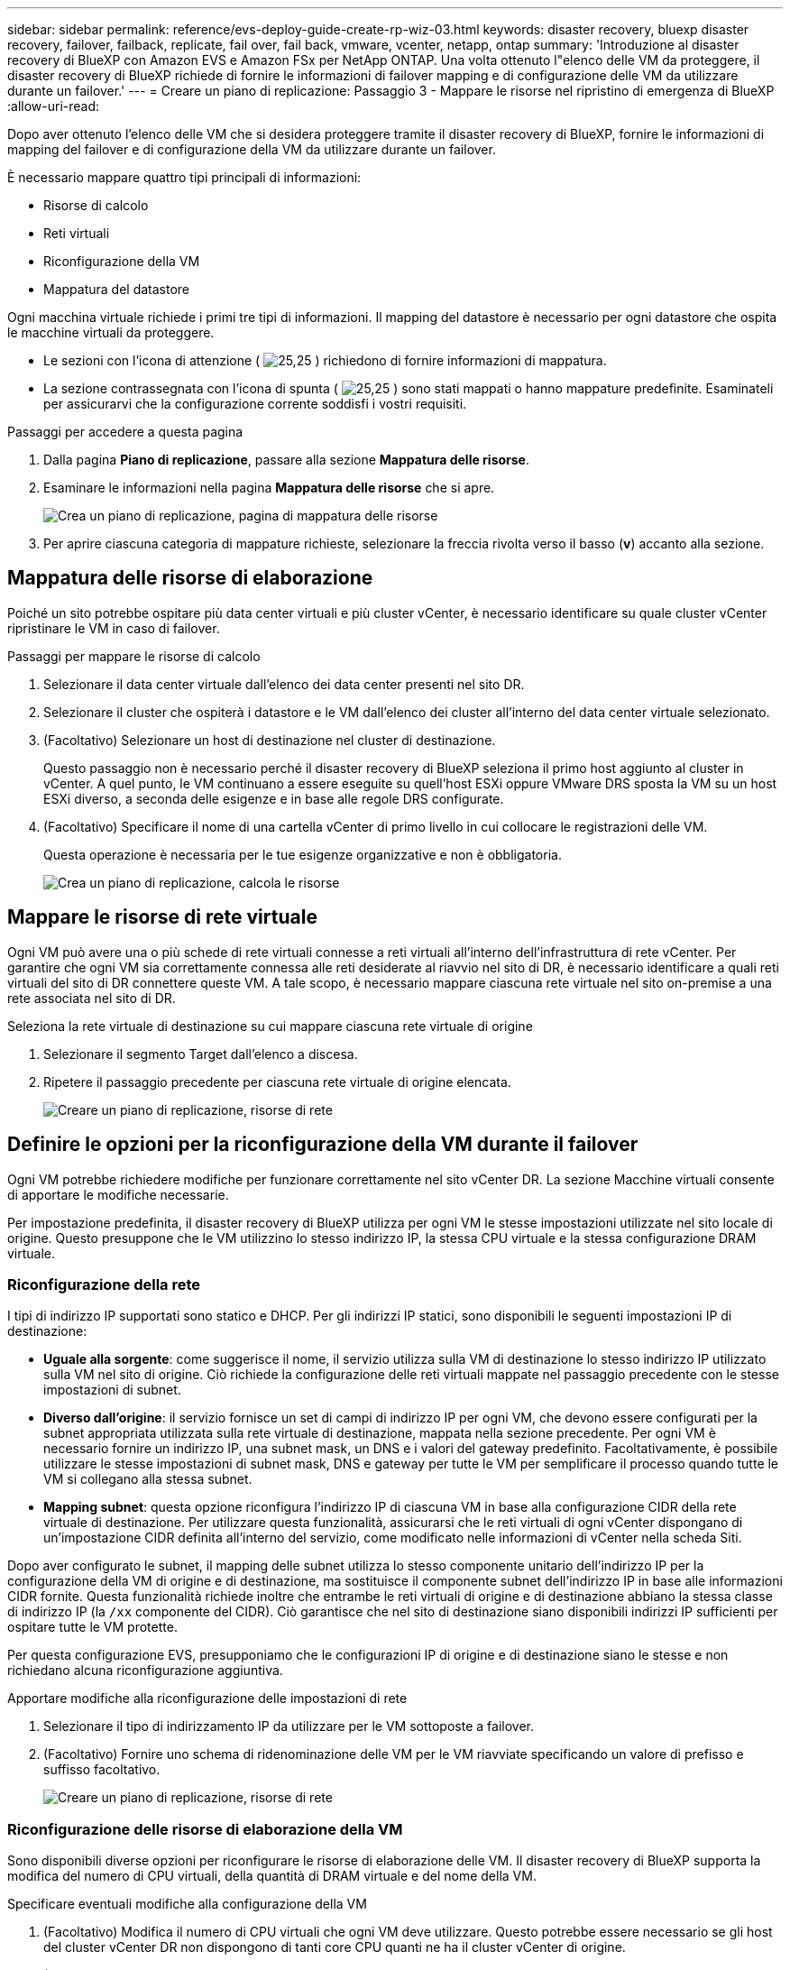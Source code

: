 ---
sidebar: sidebar 
permalink: reference/evs-deploy-guide-create-rp-wiz-03.html 
keywords: disaster recovery, bluexp disaster recovery, failover, failback, replicate, fail over, fail back, vmware, vcenter, netapp, ontap 
summary: 'Introduzione al disaster recovery di BlueXP con Amazon EVS e Amazon FSx per NetApp ONTAP. Una volta ottenuto l"elenco delle VM da proteggere, il disaster recovery di BlueXP richiede di fornire le informazioni di failover mapping e di configurazione delle VM da utilizzare durante un failover.' 
---
= Creare un piano di replicazione: Passaggio 3 - Mappare le risorse nel ripristino di emergenza di BlueXP
:allow-uri-read: 


[role="lead"]
Dopo aver ottenuto l'elenco delle VM che si desidera proteggere tramite il disaster recovery di BlueXP, fornire le informazioni di mapping del failover e di configurazione della VM da utilizzare durante un failover.

È necessario mappare quattro tipi principali di informazioni:

* Risorse di calcolo
* Reti virtuali
* Riconfigurazione della VM
* Mappatura del datastore


Ogni macchina virtuale richiede i primi tre tipi di informazioni. Il mapping del datastore è necessario per ogni datastore che ospita le macchine virtuali da proteggere.

* Le sezioni con l'icona di attenzione ( image:evs-caution-icon.png["25,25"] ) richiedono di fornire informazioni di mappatura.
* La sezione contrassegnata con l'icona di spunta ( image:evs-check-icon.png["25,25"] ) sono stati mappati o hanno mappature predefinite. Esaminateli per assicurarvi che la configurazione corrente soddisfi i vostri requisiti.


.Passaggi per accedere a questa pagina
. Dalla pagina *Piano di replicazione*, passare alla sezione *Mappatura delle risorse*.
. Esaminare le informazioni nella pagina *Mappatura delle risorse* che si apre.
+
image:evs-create-rp-wiz-c0.png["Crea un piano di replicazione, pagina di mappatura delle risorse"]

. Per aprire ciascuna categoria di mappature richieste, selezionare la freccia rivolta verso il basso (*v*) accanto alla sezione.




== Mappatura delle risorse di elaborazione

Poiché un sito potrebbe ospitare più data center virtuali e più cluster vCenter, è necessario identificare su quale cluster vCenter ripristinare le VM in caso di failover.

.Passaggi per mappare le risorse di calcolo
. Selezionare il data center virtuale dall'elenco dei data center presenti nel sito DR.
. Selezionare il cluster che ospiterà i datastore e le VM dall'elenco dei cluster all'interno del data center virtuale selezionato.
. (Facoltativo) Selezionare un host di destinazione nel cluster di destinazione.
+
Questo passaggio non è necessario perché il disaster recovery di BlueXP seleziona il primo host aggiunto al cluster in vCenter. A quel punto, le VM continuano a essere eseguite su quell'host ESXi oppure VMware DRS sposta la VM su un host ESXi diverso, a seconda delle esigenze e in base alle regole DRS configurate.

. (Facoltativo) Specificare il nome di una cartella vCenter di primo livello in cui collocare le registrazioni delle VM.
+
Questa operazione è necessaria per le tue esigenze organizzative e non è obbligatoria.

+
image:evs-create-rp-wiz-c-compute-resources-1-4.png["Crea un piano di replicazione, calcola le risorse"]





== Mappare le risorse di rete virtuale

Ogni VM può avere una o più schede di rete virtuali connesse a reti virtuali all'interno dell'infrastruttura di rete vCenter. Per garantire che ogni VM sia correttamente connessa alle reti desiderate al riavvio nel sito di DR, è necessario identificare a quali reti virtuali del sito di DR connettere queste VM. A tale scopo, è necessario mappare ciascuna rete virtuale nel sito on-premise a una rete associata nel sito di DR.

.Seleziona la rete virtuale di destinazione su cui mappare ciascuna rete virtuale di origine
. Selezionare il segmento Target dall'elenco a discesa.
. Ripetere il passaggio precedente per ciascuna rete virtuale di origine elencata.
+
image:evs-create-rp-wiz-c-network-resources-1-2.png["Creare un piano di replicazione, risorse di rete"]





== Definire le opzioni per la riconfigurazione della VM durante il failover

Ogni VM potrebbe richiedere modifiche per funzionare correttamente nel sito vCenter DR. La sezione Macchine virtuali consente di apportare le modifiche necessarie.

Per impostazione predefinita, il disaster recovery di BlueXP utilizza per ogni VM le stesse impostazioni utilizzate nel sito locale di origine. Questo presuppone che le VM utilizzino lo stesso indirizzo IP, la stessa CPU virtuale e la stessa configurazione DRAM virtuale.



=== Riconfigurazione della rete

I tipi di indirizzo IP supportati sono statico e DHCP. Per gli indirizzi IP statici, sono disponibili le seguenti impostazioni IP di destinazione:

* *Uguale alla sorgente*: come suggerisce il nome, il servizio utilizza sulla VM di destinazione lo stesso indirizzo IP utilizzato sulla VM nel sito di origine. Ciò richiede la configurazione delle reti virtuali mappate nel passaggio precedente con le stesse impostazioni di subnet.
* *Diverso dall'origine*: il servizio fornisce un set di campi di indirizzo IP per ogni VM, che devono essere configurati per la subnet appropriata utilizzata sulla rete virtuale di destinazione, mappata nella sezione precedente. Per ogni VM è necessario fornire un indirizzo IP, una subnet mask, un DNS e i valori del gateway predefinito. Facoltativamente, è possibile utilizzare le stesse impostazioni di subnet mask, DNS e gateway per tutte le VM per semplificare il processo quando tutte le VM si collegano alla stessa subnet.
* *Mapping subnet*: questa opzione riconfigura l'indirizzo IP di ciascuna VM in base alla configurazione CIDR della rete virtuale di destinazione. Per utilizzare questa funzionalità, assicurarsi che le reti virtuali di ogni vCenter dispongano di un'impostazione CIDR definita all'interno del servizio, come modificato nelle informazioni di vCenter nella scheda Siti.


Dopo aver configurato le subnet, il mapping delle subnet utilizza lo stesso componente unitario dell'indirizzo IP per la configurazione della VM di origine e di destinazione, ma sostituisce il componente subnet dell'indirizzo IP in base alle informazioni CIDR fornite. Questa funzionalità richiede inoltre che entrambe le reti virtuali di origine e di destinazione abbiano la stessa classe di indirizzo IP (la  `/xx` componente del CIDR). Ciò garantisce che nel sito di destinazione siano disponibili indirizzi IP sufficienti per ospitare tutte le VM protette.

Per questa configurazione EVS, presupponiamo che le configurazioni IP di origine e di destinazione siano le stesse e non richiedano alcuna riconfigurazione aggiuntiva.

.Apportare modifiche alla riconfigurazione delle impostazioni di rete
. Selezionare il tipo di indirizzamento IP da utilizzare per le VM sottoposte a failover.
. (Facoltativo) Fornire uno schema di ridenominazione delle VM per le VM riavviate specificando un valore di prefisso e suffisso facoltativo.
+
image:evs-create-rp-wiz-c-vm-resources-network-1-2.png["Creare un piano di replicazione, risorse di rete"]





=== Riconfigurazione delle risorse di elaborazione della VM

Sono disponibili diverse opzioni per riconfigurare le risorse di elaborazione delle VM. Il disaster recovery di BlueXP supporta la modifica del numero di CPU virtuali, della quantità di DRAM virtuale e del nome della VM.

.Specificare eventuali modifiche alla configurazione della VM
. (Facoltativo) Modifica il numero di CPU virtuali che ogni VM deve utilizzare. Questo potrebbe essere necessario se gli host del cluster vCenter DR non dispongono di tanti core CPU quanti ne ha il cluster vCenter di origine.
. (Facoltativo) Modificare la quantità di DRAM virtuale che ogni VM deve utilizzare. Questa operazione potrebbe essere necessaria se gli host del cluster vCenter DR non dispongono della stessa quantità di DRAM fisica degli host del cluster vCenter di origine.
+
image:evs-create-rp-wiz-c-vm-resources-cpu-mem-1-2.png["Crea un piano di replicazione, risorse VM"]





=== Ordine di avvio

Il disaster recovery di BlueXP supporta il riavvio ordinato delle VM in base a un campo relativo all'ordine di avvio. Il campo Ordine di avvio indica come vengono avviate le VM in ciascun gruppo di risorse. Le VM con lo stesso valore nel campo Ordine di avvio si avviano in parallelo.

.Modificare le impostazioni dell'ordine di avvio
. (Facoltativo) Modifica l'ordine in cui desideri che le tue VM vengano riavviate. Questo campo accetta qualsiasi valore numerico. Il disaster recovery di BlueXP tenta di riavviare in parallelo le VM con lo stesso valore numerico.
. (Facoltativo) Specificare un ritardo da utilizzare tra ogni riavvio della VM. Il tempo viene inserito dopo il completamento del riavvio di questa VM e prima delle VM con il numero di ordine di avvio successivo. Questo numero è espresso in minuti.
+
image:evs-create-rp-wiz-c-vm-resources-boot-delay-1-2.png["Crea piano di replicazione, ordine di avvio"]





=== Operazioni personalizzate del sistema operativo guest

Il disaster recovery di BlueXP supporta l'esecuzione di alcune operazioni del sistema operativo guest per ogni VM:

* Il ripristino di emergenza di BlueXP può eseguire backup coerenti con l'applicazione delle VM che eseguono database Oracle e database Microsoft SQL Server.
* Il disaster recovery di BlueXP può eseguire script personalizzati adatti al sistema operativo guest per ciascuna VM. L'esecuzione di tali script richiede credenziali utente accettate dal sistema operativo guest, con privilegi sufficienti per eseguire le operazioni elencate nello script.


.Modificare le operazioni personalizzate del sistema operativo guest di ogni VM
. (Facoltativo) Selezionare la casella di controllo *Crea repliche coerenti con l'applicazione* se la VM ospita un database Oracle o SQL Server.
. (Facoltativo) Per eseguire azioni personalizzate all'interno del sistema operativo guest durante il processo di avvio, carica uno script per tutte le VM. Per eseguire un singolo script in tutte le VM, seleziona la casella di controllo evidenziata e compila i campi.
. Alcune modifiche alla configurazione richiedono credenziali utente con autorizzazioni adeguate per eseguire le operazioni. Fornire le credenziali nei seguenti casi:
+
** Uno script verrà eseguito all'interno della VM dal sistema operativo guest.
** È necessario eseguire uno snapshot coerente con l'applicazione.




image:evs-create-rp-wiz-c-vm-resources-ac-scripts-creds-1-2.png["Crea un piano di replicazione, operazioni personalizzate del sistema operativo guest"]



== Archivi dati cartografici

Il passaggio finale nella creazione di un piano di replica consiste nell'identificare come ONTAP debba proteggere i datastore. Queste impostazioni definiscono l'obiettivo del punto di ripristino (RPO) del piano di replica, il numero di backup da mantenere e dove replicare i volumi ONTAP di hosting di ciascun datastore vCenter.

Per impostazione predefinita, il disaster recovery di BlueXP gestisce la propria pianificazione di replica degli snapshot; tuttavia, facoltativamente, è possibile specificare di utilizzare la pianificazione dei criteri di replica SnapMirror esistente per la protezione del datastore.

Inoltre, è possibile personalizzare facoltativamente i LIF (interfacce logiche) dei dati e la policy di esportazione da utilizzare. Se non si specificano queste impostazioni, il disaster recovery di BlueXP utilizza tutti i LIF dei dati associati al protocollo appropriato (NFS, iSCSI o FC) e la policy di esportazione predefinita per i volumi NFS.

.Per configurare la mappatura del datastore (volume)
. (Facoltativo) Decidi se desideri utilizzare una pianificazione di replica ONTAP SnapMirror esistente o se desideri che il disaster recovery di BlueXP gestisca la protezione delle tue VM (impostazione predefinita).
. Fornire un punto di partenza da cui stabilire quando il servizio dovrebbe iniziare a eseguire i backup.
. Specificare la frequenza con cui il servizio deve eseguire un backup e replicarlo nel cluster Amazon FSx for NetApp ONTAP di destinazione DR.
. Specifica quanti backup storici devono essere conservati. Il servizio mantiene lo stesso numero di backup sul cluster di storage di origine e di destinazione.
. (Facoltativo) Selezionare un'interfaccia logica predefinita (LIF dati) per ciascun volume. Se non viene selezionata alcuna interfaccia logica, verranno configurati tutti i LIF dati nell'SVM di destinazione che supportano il protocollo di accesso al volume.
. (Facoltativo) Selezionare una policy di esportazione per qualsiasi volume NFS. Se non selezionata, verrà utilizzata la policy di esportazione predefinita.
+
image:evs-create-rp-wiz-c-datastore-mapping.png["Creare un piano di replicazione, mappatura del datastore"]



Continua con link:evs-deploy-guide-create-rp-wiz-04.html["Creazione guidata piano di replicazione Passaggio 4"] .
